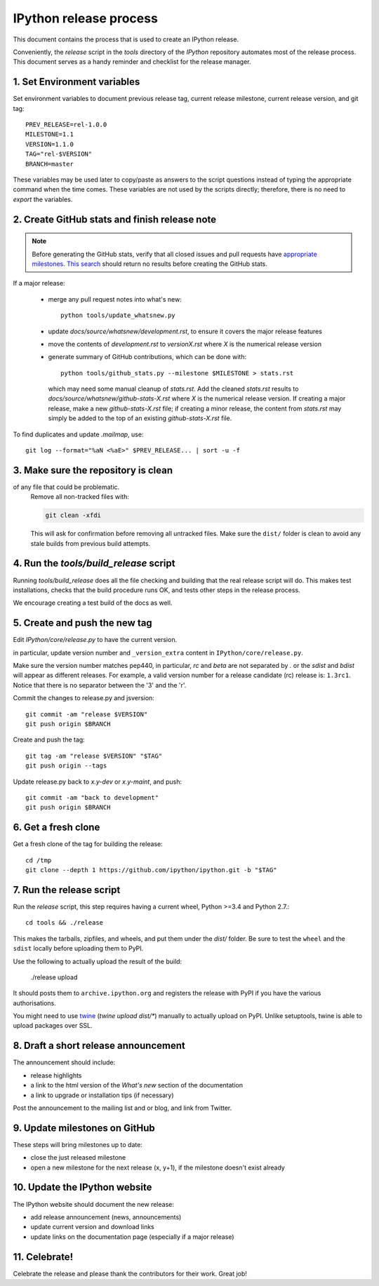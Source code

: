 .. _release_process:

=======================
IPython release process
=======================

This document contains the process that is used to create an IPython release.

Conveniently, the `release` script in the `tools` directory of the `IPython`
repository automates most of the release process. This document serves as a
handy reminder and checklist for the release manager.

1. Set Environment variables
----------------------------

Set environment variables to document previous release tag, current
release milestone, current release version, and git tag::

    PREV_RELEASE=rel-1.0.0
    MILESTONE=1.1
    VERSION=1.1.0
    TAG="rel-$VERSION"
    BRANCH=master

These variables may be used later to copy/paste as answers to the script
questions instead of typing the appropriate command when the time comes. These
variables are not used by the scripts directly; therefore, there is no need to
`export` the variables.

2. Create GitHub stats and finish release note
----------------------------------------------

.. note::

    Before generating the GitHub stats, verify that all closed issues and
    pull requests have `appropriate milestones <https://github.com/ipython/ipython/wiki/Dev%3A-GitHub-workflow#milestones>`_.
    `This search <https://github.com/ipython/ipython/issues?q=is%3Aclosed+no%3Amilestone+is%3Aissue>`_
    should return no results before creating the GitHub stats.

If a major release:

    - merge any pull request notes into what's new::

          python tools/update_whatsnew.py

    - update `docs/source/whatsnew/development.rst`, to ensure it covers
      the major release features
    - move the contents of `development.rst` to `versionX.rst` where `X` is
      the numerical release version
    - generate summary of GitHub contributions, which can be done with::

          python tools/github_stats.py --milestone $MILESTONE > stats.rst

      which may need some manual cleanup of `stats.rst`. Add the cleaned
      `stats.rst` results to `docs/source/whatsnew/github-stats-X.rst` where
      `X` is the numerical release version. If creating a major release, make
      a new `github-stats-X.rst` file; if creating a minor release, the
      content from `stats.rst` may simply be added to the top of an existing
      `github-stats-X.rst` file.

To find duplicates and update `.mailmap`, use::

    git log --format="%aN <%aE>" $PREV_RELEASE... | sort -u -f

3. Make sure the repository is clean
------------------------------------

of any file that could be problematic.
   Remove all non-tracked files with:

   .. code::

       git clean -xfdi

   This will ask for confirmation before removing all untracked files. Make
   sure the ``dist/`` folder is clean to avoid any stale builds from
   previous build attempts.



4. Run the `tools/build_release` script
---------------------------------------

Running `tools/build_release` does all the file checking and building that
the real release script will do. This makes test installations, checks that
the build procedure runs OK, and tests other steps in the release process.

We encourage creating a test build of the docs as well.

5. Create and push the new tag
------------------------------

Edit `IPython/core/release.py` to have the current version.

in particular, update version number and ``_version_extra`` content in
``IPython/core/release.py``.

Make sure the version number matches pep440, in particular, `rc` and `beta` are
not separated by `.` or the `sdist` and `bdist` will appear as different
releases. For example, a valid version number for a release candidate (rc)
release is: ``1.3rc1``. Notice that there is no separator between the '3' and
the 'r'.


Commit the changes to release.py and jsversion::

    git commit -am "release $VERSION"
    git push origin $BRANCH

Create and push the tag::

    git tag -am "release $VERSION" "$TAG"
    git push origin --tags

Update release.py back to `x.y-dev` or `x.y-maint`, and push::

    git commit -am "back to development"
    git push origin $BRANCH

6. Get a fresh clone
--------------------

Get a fresh clone of the tag for building the release::

    cd /tmp
    git clone --depth 1 https://github.com/ipython/ipython.git -b "$TAG"

7. Run the release script
-------------------------

Run the `release` script, this step requires having a current wheel, Python >=3.4 and Python 2.7.::

    cd tools && ./release

This makes the tarballs, zipfiles, and wheels, and put them under the `dist/`
folder. Be sure to test the ``wheel`` and the ``sdist`` locally before uploading
them to PyPI. 

Use the following to actually upload the result of the build:

    ./release upload

It should posts them to ``archive.ipython.org`` and registers the release
with PyPI if you have the various authorisations. 

You might need to use `twine <https://github.com/pypa/twine>`_ (`twine upload
dist/*`) manually to actually upload on PyPI. Unlike setuptools, twine is able
to upload packages over SSL.


8. Draft a short release announcement
-------------------------------------

The announcement should include:

- release highlights
- a link to the html version of the *What's new* section of the documentation
- a link to upgrade or installation tips (if necessary)

Post the announcement to the mailing list and or blog, and link from Twitter.

9. Update milestones on GitHub
------------------------------

These steps will bring milestones up to date:

- close the just released milestone
- open a new milestone for the next release (x, y+1), if the milestone doesn't
  exist already

10. Update the IPython website
------------------------------

The IPython website should document the new release:

- add release announcement (news, announcements)
- update current version and download links
- update links on the documentation page (especially if a major release)

11. Celebrate!
--------------

Celebrate the release and please thank the contributors for their work. Great
job!

